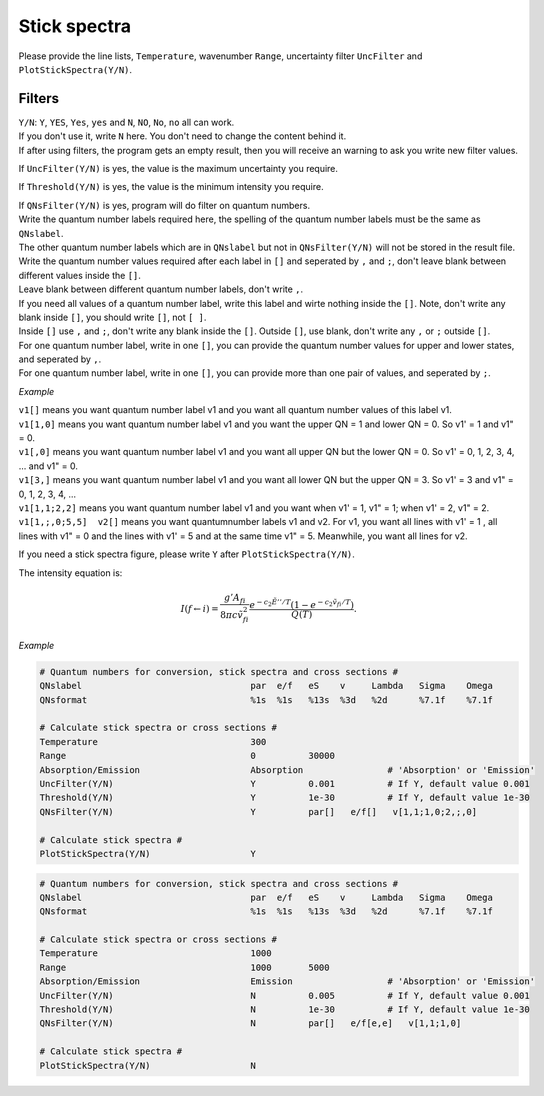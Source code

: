 Stick spectra
=============

Please provide the line lists, ``Temperature``, wavenumber ``Range``, 
uncertainty filter ``UncFilter`` and ``PlotStickSpectra(Y/N)``.

Filters
:::::::

| ``Y/N``: ``Y``, ``YES``, ``Yes``, ``yes`` and ``N``, ``NO``, ``No``, ``no`` all can work. 
| If you don't use it, write ``N`` here. You don't need to change the content behind it. 
| If after using filters, the program gets an empty result, then you will receive an warning to ask you write new filter values.

If ``UncFilter(Y/N)`` is yes, the value is the maximum uncertainty you require. 

If ``Threshold(Y/N)`` is yes, the value is the minimum intensity you require.

| If ``QNsFilter(Y/N)`` is yes, program will do filter on quantum numbers.
| Write the quantum number labels required here, the spelling of the quantum number labels must be the same as ``QNslabel``. 
| The other quantum number labels which are in ``QNslabel`` but not in ``QNsFilter(Y/N)`` will not be stored in the result file. 
| Write the quantum number values required after each label in ``[]`` and seperated by ``,`` and ``;``, don't leave blank between different values inside the ``[]``. 
| Leave blank between different quantum number labels, don't write ``,``.
| If you need all values of a quantum number label, write this label and wirte nothing inside the ``[]``. Note, don't write any blank inside ``[]``, you should write ``[]``, not ``[ ]``.
| Inside ``[]`` use ``,`` and ``;``, don't write any blank inside the ``[]``. Outside ``[]``, use blank, don't write any ``,`` or ``;`` outside ``[]``. 
| For one quantum number label, write in one ``[]``, you can provide the quantum number values for upper and lower states, and seperated by ``,``. 
| For one quantum number label, write in one ``[]``, you can provide more than one pair of values, and seperated by ``;``.

*Example*

| ``v1[]`` means you want quantum number label v1 and you want all quantum number values of this label v1.
| ``v1[1,0]`` means you want quantum number label v1 and you want the upper QN = 1 and lower QN = 0. So v1' = 1 and v1" = 0.
| ``v1[,0]`` means you want quantum number label v1 and you want all upper QN but the lower QN = 0. So v1' = 0, 1, 2, 3, 4, ... and v1" = 0. 
| ``v1[3,]`` means you want quantum number label v1 and you want all lower QN but the upper QN = 3. So v1' = 3 and v1" = 0, 1, 2, 3, 4, ... 
| ``v1[1,1;2,2]`` means you want quantum number label v1 and you want when v1' = 1, v1" = 1; when v1' = 2, v1" = 2.
| ``v1[1,;,0;5,5]  v2[]`` means you want quantumnumber labels v1 and v2. For v1, you want all lines with v1' = 1 , all lines with v1" = 0 and the lines with v1' = 5 and at the same time v1" = 5. Meanwhile, you want all lines for v2.


If you need a stick spectra figure, please write ``Y`` after ``PlotStickSpectra(Y/N)``. 

The intensity equation is:

.. math::

    I(f \gets i) = \frac{g'{A}_{fi}}{8 \pi c \tilde{v}^2_{fi}} 
    \frac{e^{-c_2 \tilde{E}'' / T} (1 - e^{-c_2 \tilde{v}_{fi} 
    / T })}{Q(T)}.

*Example*

.. code:: bash

    # Quantum numbers for conversion, stick spectra and cross sections #
    QNslabel                                par  e/f   eS    v     Lambda   Sigma    Omega
    QNsformat                               %1s  %1s   %13s  %3d   %2d      %7.1f    %7.1f

    # Calculate stick spectra or cross sections #
    Temperature                             300
    Range                                   0          30000
    Absorption/Emission                     Absorption                # 'Absorption' or 'Emission'
    UncFilter(Y/N)                          Y          0.001          # If Y, default value 0.001
    Threshold(Y/N)                          Y          1e-30          # If Y, default value 1e-30
    QNsFilter(Y/N)                          Y          par[]   e/f[]   v[1,1;1,0;2,;,0]  

    # Calculate stick spectra #
    PlotStickSpectra(Y/N)                   Y

.. code:: bash

    # Quantum numbers for conversion, stick spectra and cross sections #
    QNslabel                                par  e/f   eS    v     Lambda   Sigma    Omega
    QNsformat                               %1s  %1s   %13s  %3d   %2d      %7.1f    %7.1f

    # Calculate stick spectra or cross sections #
    Temperature                             1000
    Range                                   1000       5000
    Absorption/Emission                     Emission                  # 'Absorption' or 'Emission'
    UncFilter(Y/N)                          N          0.005          # If Y, default value 0.001
    Threshold(Y/N)                          N          1e-30          # If Y, default value 1e-30
    QNsFilter(Y/N)                          N          par[]   e/f[e,e]   v[1,1;1,0]  

    # Calculate stick spectra #
    PlotStickSpectra(Y/N)                   N

